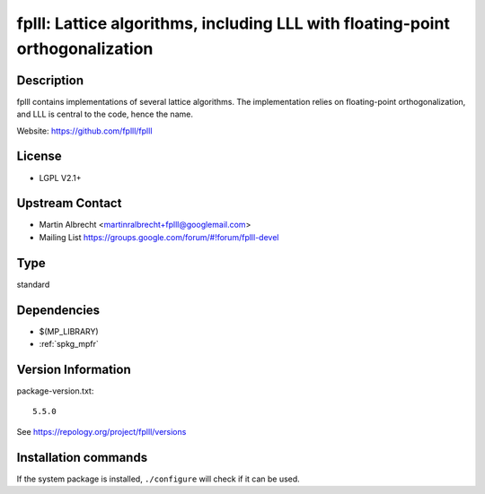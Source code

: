 .. _spkg_fplll:

fplll: Lattice algorithms, including LLL with floating-point orthogonalization
==============================================================================

Description
-----------

fplll contains implementations of several lattice algorithms. The
implementation relies on floating-point orthogonalization, and LLL is
central to the code, hence the name.

Website: https://github.com/fplll/fplll

License
-------

-  LGPL V2.1+


Upstream Contact
----------------

-  Martin Albrecht <martinralbrecht+fplll@googlemail.com>
-  Mailing List https://groups.google.com/forum/#!forum/fplll-devel


Type
----

standard


Dependencies
------------

- $(MP_LIBRARY)
- :ref:`spkg_mpfr`

Version Information
-------------------

package-version.txt::

    5.5.0

See https://repology.org/project/fplll/versions

Installation commands
---------------------

.. tab:: Sage distribution:

   .. CODE-BLOCK:: bash

       $ sage -i fplll

.. tab:: Arch Linux:

   .. CODE-BLOCK:: bash

       $ sudo pacman -S fplll

.. tab:: conda-forge:

   .. CODE-BLOCK:: bash

       $ conda install fplll

.. tab:: Debian/Ubuntu:

   .. CODE-BLOCK:: bash

       $ sudo apt-get install libfplll-dev

.. tab:: Fedora/Redhat/CentOS:

   .. CODE-BLOCK:: bash

       $ sudo dnf install libfplll libfplll-devel

.. tab:: FreeBSD:

   .. CODE-BLOCK:: bash

       $ sudo pkg install math/fplll

.. tab:: Gentoo Linux:

   .. CODE-BLOCK:: bash

       $ sudo emerge sci-libs/fplll

.. tab:: Homebrew:

   .. CODE-BLOCK:: bash

       $ brew install fplll

.. tab:: openSUSE:

   .. CODE-BLOCK:: bash

       $ sudo zypper install pkgconfig\(fplll\) fplll-devel fplll

.. tab:: Void Linux:

   .. CODE-BLOCK:: bash

       $ sudo xbps-install fplll-devel


If the system package is installed, ``./configure`` will check if it can be used.

